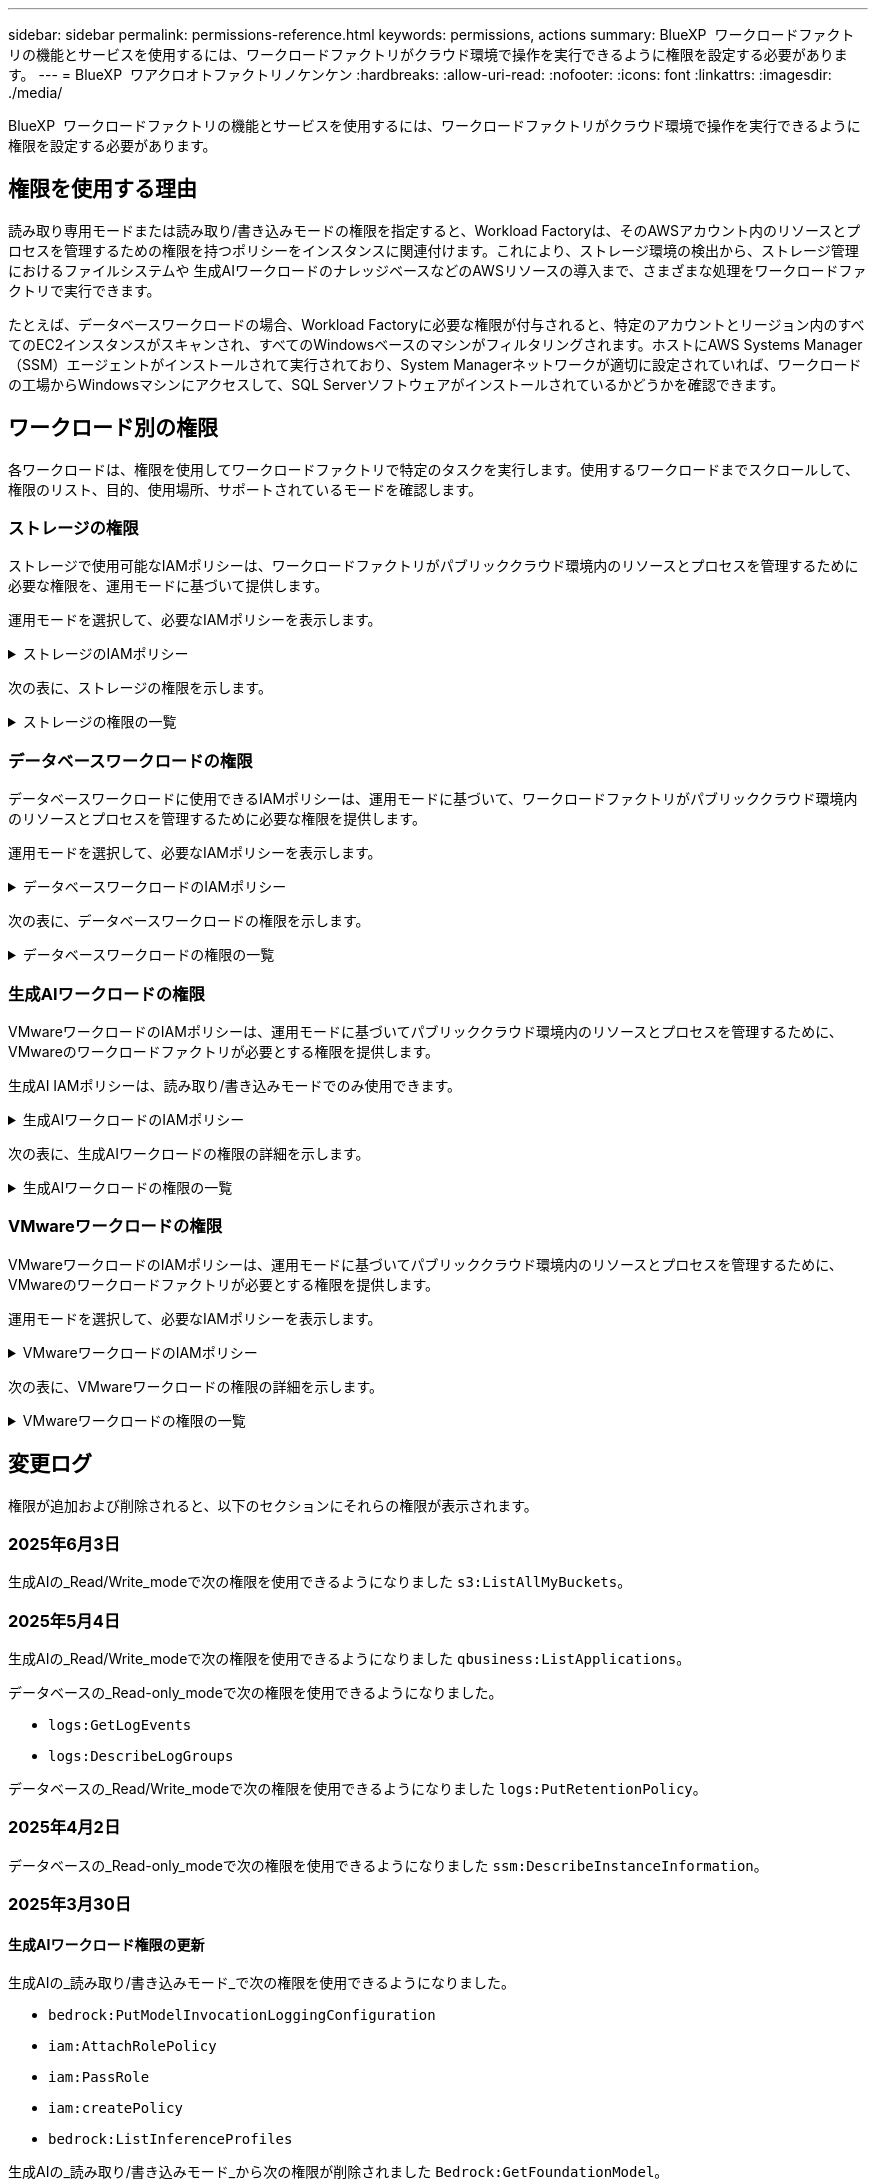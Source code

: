 ---
sidebar: sidebar 
permalink: permissions-reference.html 
keywords: permissions, actions 
summary: BlueXP  ワークロードファクトリの機能とサービスを使用するには、ワークロードファクトリがクラウド環境で操作を実行できるように権限を設定する必要があります。 
---
= BlueXP  ワアクロオトファクトリノケンケン
:hardbreaks:
:allow-uri-read: 
:nofooter: 
:icons: font
:linkattrs: 
:imagesdir: ./media/


[role="lead"]
BlueXP  ワークロードファクトリの機能とサービスを使用するには、ワークロードファクトリがクラウド環境で操作を実行できるように権限を設定する必要があります。



== 権限を使用する理由

読み取り専用モードまたは読み取り/書き込みモードの権限を指定すると、Workload Factoryは、そのAWSアカウント内のリソースとプロセスを管理するための権限を持つポリシーをインスタンスに関連付けます。これにより、ストレージ環境の検出から、ストレージ管理におけるファイルシステムや 生成AIワークロードのナレッジベースなどのAWSリソースの導入まで、さまざまな処理をワークロードファクトリで実行できます。

たとえば、データベースワークロードの場合、Workload Factoryに必要な権限が付与されると、特定のアカウントとリージョン内のすべてのEC2インスタンスがスキャンされ、すべてのWindowsベースのマシンがフィルタリングされます。ホストにAWS Systems Manager（SSM）エージェントがインストールされて実行されており、System Managerネットワークが適切に設定されていれば、ワークロードの工場からWindowsマシンにアクセスして、SQL Serverソフトウェアがインストールされているかどうかを確認できます。



== ワークロード別の権限

各ワークロードは、権限を使用してワークロードファクトリで特定のタスクを実行します。使用するワークロードまでスクロールして、権限のリスト、目的、使用場所、サポートされているモードを確認します。



=== ストレージの権限

ストレージで使用可能なIAMポリシーは、ワークロードファクトリがパブリッククラウド環境内のリソースとプロセスを管理するために必要な権限を、運用モードに基づいて提供します。

運用モードを選択して、必要なIAMポリシーを表示します。

.ストレージのIAMポリシー
[%collapsible]
====
[role="tabbed-block"]
=====
.読み取り専用モード
--
[source, json]
----
{
  "Version": "2012-10-17",
  "Statement": [
    {
      "Effect": "Allow",
      "Action": [
        "fsx:Describe*",
        "fsx:ListTagsForResource",
        "ec2:Describe*",
        "kms:Describe*",
        "elasticfilesystem:Describe*",
        "kms:List*",
        "cloudwatch:GetMetricData",
        "cloudwatch:GetMetricStatistics"
      ],
      "Resource": "*"
    },
    {
      "Effect": "Allow",
      "Action": [
        "iam:SimulatePrincipalPolicy"
      ],
      "Resource": "*"
    }
  ]
}
----
--
.読み取り/書き込みモード
--
[source, json]
----
{
  "Version": "2012-10-17",
  "Statement": [
    {
      "Effect": "Allow",
      "Action": [
        "fsx:*",
        "ec2:Describe*",
        "ec2:CreateTags",
        "ec2:CreateSecurityGroup",
        "iam:CreateServiceLinkedRole",
        "kms:Describe*",
        "elasticfilesystem:Describe*",
        "kms:List*",
        "kms:CreateGrant",
        "cloudwatch:PutMetricData",
        "cloudwatch:GetMetricData",
        "iam:SimulatePrincipalPolicy",
        "cloudwatch:GetMetricStatistics"
      ],
      "Resource": "*"
    },
    {
      "Effect": "Allow",
      "Action": [
        "ec2:AuthorizeSecurityGroupEgress",
        "ec2:AuthorizeSecurityGroupIngress",
        "ec2:RevokeSecurityGroupEgress",
        "ec2:RevokeSecurityGroupIngress",
        "ec2:DeleteSecurityGroup"
      ],
      "Resource": "*",
      "Condition": {
        "StringLike": {
          "ec2:ResourceTag/AppCreator": "NetappFSxWF"
        }
      }
    }
  ]
}
----
--
=====
====
次の表に、ストレージの権限を示します。

.ストレージの権限の一覧
[%collapsible]
====
[cols="2, 2, 1, 1"]
|===
| 目的 | アクション | 使用先 | モード 


| FSx for ONTAPファイルシステムの作成 | FSx：CreateFileSystem * | 導入 | 読み取り / 書き込み 


| FSx for ONTAPファイルシステムのセキュリティグループを作成する | EC2：CreateSecurityGroup | 導入 | 読み取り / 書き込み 


| FSx for ONTAPファイルシステムのセキュリティグループにタグを追加する | ec2：CreateTags | 導入 | 読み取り / 書き込み 


.2+| FSx for ONTAPファイルシステムのセキュリティグループの出力と入力を許可する | ec2：AuthorizeSecurityGroupEgress | 導入 | 読み取り / 書き込み 


| ec2：AuthorizeSecurityGroupIngress | 導入 | 読み取り / 書き込み 


| Grantedロールは、FSx for ONTAPとその他のAWSサービス間の通信を提供します。 | IAM：CreateServiceLinkedRole | 導入 | 読み取り / 書き込み 


.7+| FSx for ONTAPファイルシステム導入フォームに必要事項をご記入ください | EC2: DescribeVpcs  a| 
* 導入
* コスト削減の詳細

 a| 
* 読み取り専用
* 読み取り / 書き込み




| EC2: DescribeSubnets  a| 
* 導入
* コスト削減の詳細

 a| 
* 読み取り専用
* 読み取り / 書き込み




| EC2: DescribeRegions (説明領域  a| 
* 導入
* コスト削減の詳細

 a| 
* 読み取り専用
* 読み取り / 書き込み




| EC2: DescribeSecurityGroups  a| 
* 導入
* コスト削減の詳細

 a| 
* 読み取り専用
* 読み取り / 書き込み




| EC2: DescribeRouteTables  a| 
* 導入
* コスト削減の詳細

 a| 
* 読み取り専用
* 読み取り / 書き込み




| EC2: DescribeNetworkInterfaces  a| 
* 導入
* コスト削減の詳細

 a| 
* 読み取り専用
* 読み取り / 書き込み




| EC2：DescripteVolumeStatus  a| 
* 導入
* コスト削減の詳細

 a| 
* 読み取り専用
* 読み取り / 書き込み




.3+| KMSの主要な詳細情報を入手し、FSx for ONTAPの暗号化に使用 | KMS：CreateGrant | 導入 | 読み取り / 書き込み 


| KMS：説明* | 導入  a| 
* 読み取り専用
* 読み取り / 書き込み




| KMS：リスト* | 導入  a| 
* 読み取り専用
* 読み取り / 書き込み




| EC2インスタンスのボリュームの詳細を取得 | EC2: DescribeVolumesの場合  a| 
* インベントリ
* コスト削減の詳細

 a| 
* 読み取り専用
* 読み取り / 書き込み




| EC2インスタンスの詳細を取得 | EC2: DescribeInstances | コスト削減の詳細  a| 
* 読み取り専用
* 読み取り / 書き込み




| コスト削減試算ツールでElastic File Systemについて説明する | elasticfilesystem: describe* | コスト削減の詳細 | 読み取り専用 


| FSx for ONTAPリソース用のタグを挙げる | FSx：ListTagsForResource | インベントリ  a| 
* 読み取り専用
* 読み取り / 書き込み




.2+| FSx for ONTAPファイルシステムのセキュリティグループの出力と入力を管理 | EC2: RevokeSecurityGroupIngress | カンリシヨリ | 読み取り / 書き込み 


| EC2: DeleteSecurityGroup | カンリシヨリ | 読み取り / 書き込み 


.16+| FSx for ONTAPファイルシステムリソースの作成、表示、管理 | FSx：CreateVolume * | カンリシヨリ | 読み取り / 書き込み 


| FSx：TagResource * | カンリシヨリ | 読み取り / 書き込み 


| FSx：CreateStorageVirtualMachine * | カンリシヨリ | 読み取り / 書き込み 


| FSx：DeleteFileSystem * | カンリシヨリ | 読み取り / 書き込み 


| FSx：DeleteStorageVirtualMachine * | カンリシヨリ | 読み取り / 書き込み 


| FSx：DescriptionFileSystems* | インベントリ  a| 
* 読み取り専用
* 読み取り / 書き込み




| FSx：DescriptionStorageVirtualMachines * | インベントリ  a| 
* 読み取り専用
* 読み取り / 書き込み




| FSx：UpdateFileSystem * | カンリシヨリ | 読み取り / 書き込み 


| FSx：UpdateStorageVirtualMachine * | カンリシヨリ | 読み取り / 書き込み 


| FSx：Description * | インベントリ  a| 
* 読み取り専用
* 読み取り / 書き込み




| FSx：UPDATEVOLUME * | カンリシヨリ | 読み取り / 書き込み 


| FSx：DeleteVolume * | カンリシヨリ | 読み取り / 書き込み 


| FSx：UntagResource * | カンリシヨリ | 読み取り / 書き込み 


| FSx：DescriptionBackups * | カンリシヨリ  a| 
* 読み取り専用
* 読み取り / 書き込み




| FSx：CreateBackup * | カンリシヨリ | 読み取り / 書き込み 


| FSx：CreateVolumeFromBackup * | カンリシヨリ | 読み取り / 書き込み 


| CloudWatchメトリクスのレポート | CloudWatch：PutMetricData | カンリシヨリ | 読み取り / 書き込み 


.2+| ファイルシステムとボリュームの指標を取得 | CloudWatch：GetMetricData | カンリシヨリ  a| 
* 読み取り専用
* 読み取り / 書き込み




| CloudWatch：GetMetricStatistics | カンリシヨリ  a| 
* 読み取り専用
* 読み取り / 書き込み


|===
====


=== データベースワークロードの権限

データベースワークロードに使用できるIAMポリシーは、運用モードに基づいて、ワークロードファクトリがパブリッククラウド環境内のリソースとプロセスを管理するために必要な権限を提供します。

運用モードを選択して、必要なIAMポリシーを表示します。

.データベースワークロードのIAMポリシー
[%collapsible]
====
[role="tabbed-block"]
=====
.読み取り専用モード
--
[source, json]
----
{
  "Version": "2012-10-17",
  "Statement": [
    {
      "Sid": "CommonGroup",
      "Effect": "Allow",
      "Action": [
        "cloudwatch:GetMetricStatistics",
        "sns:ListTopics",
        "ec2:DescribeInstances",
        "ec2:DescribeVpcs",
        "ec2:DescribeSubnets",
        "ec2:DescribeSecurityGroups",
        "ec2:DescribeImages",
        "ec2:DescribeRegions",
        "ec2:DescribeRouteTables",
        "ec2:DescribeKeyPairs",
        "ec2:DescribeNetworkInterfaces",
        "ec2:DescribeInstanceTypes",
        "ec2:DescribeVpcEndpoints",
        "ec2:DescribeInstanceTypeOfferings",
        "ec2:DescribeSnapshots",
        "ec2:DescribeVolumes",
        "ec2:DescribeAddresses",
        "kms:ListAliases",
        "kms:ListKeys",
        "kms:DescribeKey",
        "cloudformation:ListStacks",
        "cloudformation:DescribeAccountLimits",
        "ds:DescribeDirectories",
        "fsx:DescribeVolumes",
        "fsx:DescribeBackups",
        "fsx:DescribeStorageVirtualMachines",
        "fsx:DescribeFileSystems",
        "servicequotas:ListServiceQuotas",
        "ssm:GetParametersByPath",
        "ssm:GetCommandInvocation",
        "ssm:SendCommand",
        "ssm:GetConnectionStatus",
        "ssm:DescribePatchBaselines",
        "ssm:DescribeInstancePatchStates",
        "ssm:ListCommands",
        "ssm:DescribeInstanceInformation",
        "fsx:ListTagsForResource"
        "logs:DescribeLogGroups"
      ],
      "Resource": [
        "*"
      ]
    },
    {
      "Sid": "SSMParameterStore",
      "Effect": "Allow",
      "Action": [
        "ssm:GetParameter",
        "ssm:GetParameters",
        "ssm:PutParameter",
        "ssm:DeleteParameters"
      ],
      "Resource": "arn:aws:ssm:*:*:parameter/netapp/wlmdb/*"
    },
    {
      "Sid": "SSMResponseCloudWatch",
      "Effect": "Allow",
      "Action": [
        "logs:GetLogEvents",
        "logs:PutRetentionPolicy"
      ],
      "Resource": "arn:aws:logs:*:*:log-group:netapp/wlmdb/*"
    },
    {
      "Effect": "Allow",
      "Action": [
        "iam:SimulatePrincipalPolicy"
      ],
      "Resource": "*"
    }
  ]
}
----
--
.読み取り/書き込みモード
--
[source, json]
----
{
  "Version": "2012-10-17",
  "Statement": [
    {
      "Sid": "EC2Group",
      "Effect": "Allow",
      "Action": [
        "ec2:AllocateAddress",
        "ec2:AllocateHosts",
        "ec2:AssignPrivateIpAddresses",
        "ec2:AssociateAddress",
        "ec2:AssociateRouteTable",
        "ec2:AssociateSubnetCidrBlock",
        "ec2:AssociateVpcCidrBlock",
        "ec2:AttachInternetGateway",
        "ec2:AttachNetworkInterface",
        "ec2:AttachVolume",
        "ec2:AuthorizeSecurityGroupEgress",
        "ec2:AuthorizeSecurityGroupIngress",
        "ec2:CreateVolume",
        "ec2:DeleteNetworkInterface",
        "ec2:DeleteSecurityGroup",
        "ec2:DeleteTags",
        "ec2:DeleteVolume",
        "ec2:DetachNetworkInterface",
        "ec2:DetachVolume",
        "ec2:DisassociateAddress",
        "ec2:DisassociateIamInstanceProfile",
        "ec2:DisassociateRouteTable",
        "ec2:DisassociateSubnetCidrBlock",
        "ec2:DisassociateVpcCidrBlock",
        "ec2:ModifyInstanceAttribute",
        "ec2:ModifyInstancePlacement",
        "ec2:ModifyNetworkInterfaceAttribute",
        "ec2:ModifySubnetAttribute",
        "ec2:ModifyVolume",
        "ec2:ModifyVolumeAttribute",
        "ec2:ReleaseAddress",
        "ec2:ReplaceRoute",
        "ec2:ReplaceRouteTableAssociation",
        "ec2:RevokeSecurityGroupEgress",
        "ec2:RevokeSecurityGroupIngress",
        "ec2:StartInstances",
        "ec2:StopInstances"
      ],
      "Resource": "*",
      "Condition": {
        "StringLike": {
          "ec2:ResourceTag/aws:cloudformation:stack-name": "WLMDB*"
        }
      }
    },
    {
      "Sid": "FSxNGroup",
      "Effect": "Allow",
      "Action": [
        "fsx:TagResource"
      ],
      "Resource": "*",
      "Condition": {
        "StringLike": {
          "aws:ResourceTag/aws:cloudformation:stack-name": "WLMDB*"
        }
      }
    },
    {
      "Sid": "CommonGroup",
      "Effect": "Allow",
      "Action": [
        "cloudformation:CreateStack",
        "cloudformation:DescribeStackEvents",
        "cloudformation:DescribeStacks",
        "cloudformation:ListStacks",
        "cloudformation:ValidateTemplate",
        "cloudformation:DescribeAccountLimits",
        "cloudwatch:GetMetricStatistics",
        "ds:DescribeDirectories",
        "ec2:CreateLaunchTemplate",
        "ec2:CreateLaunchTemplateVersion",
        "ec2:CreateNetworkInterface",
        "ec2:CreateSecurityGroup",
        "ec2:CreateTags",
        "ec2:CreateVpcEndpoint",
        "ec2:Describe*",
        "ec2:Get*",
        "ec2:RunInstances",
        "ec2:ModifyVpcAttribute",
        "ec2messages:*",
        "fsx:CreateFileSystem",
        "fsx:UpdateFileSystem",
        "fsx:CreateStorageVirtualMachine",
        "fsx:CreateVolume",
        "fsx:UpdateVolume",
        "fsx:Describe*",
        "fsx:List*",
        "kms:CreateGrant",
        "kms:Describe*",
        "kms:List*",
        "kms:GenerateDataKey",
        "kms:Decrypt",
        "logs:CreateLogGroup",
        "logs:CreateLogStream",
        "logs:DescribeLog*",
        "logs:GetLog*",
        "logs:ListLogDeliveries",
        "logs:PutLogEvents",
        "logs:TagResource",
        "logs:PutRetentionPolicy",
        "servicequotas:ListServiceQuotas",
        "sns:ListTopics",
        "sns:Publish",
        "ssm:Describe*",
        "ssm:Get*",
        "ssm:List*",
        "ssm:PutComplianceItems",
        "ssm:PutConfigurePackageResult",
        "ssm:PutInventory",
        "ssm:SendCommand",
        "ssm:UpdateAssociationStatus",
        "ssm:UpdateInstanceAssociationStatus",
        "ssm:UpdateInstanceInformation",
        "ssmmessages:*",
        "compute-optimizer:GetEnrollmentStatus",
        "compute-optimizer:PutRecommendationPreferences",
        "compute-optimizer:GetEffectiveRecommendationPreferences",
        "compute-optimizer:GetEC2InstanceRecommendations",
        "autoscaling:DescribeAutoScalingGroups",
        "autoscaling:DescribeAutoScalingInstances"
      ],
      "Resource": "*"
    },
    {
      "Sid": "ArnGroup",
      "Effect": "Allow",
      "Action": [
        "cloudformation:SignalResource"
      ],
      "Resource": [
        "arn:aws:cloudformation:*:*:stack/WLMDB*",
        "arn:aws:logs:*:*:log-group:WLMDB*"
      ]
    },
    {
      "Sid": "IAMGroup",
      "Effect": "Allow",
      "Action": [
        "iam:AddRoleToInstanceProfile",
        "iam:CreateInstanceProfile",
        "iam:CreateRole",
        "iam:DeleteInstanceProfile",
        "iam:GetPolicy",
        "iam:GetPolicyVersion",
        "iam:GetRole",
        "iam:GetRolePolicy",
        "iam:GetUser",
        "iam:PutRolePolicy",
        "iam:RemoveRoleFromInstanceProfile"
      ],
      "Resource": "*"
    },
    {
      "Sid": "IAMGroup1",
      "Effect": "Allow",
      "Action": "iam:CreateServiceLinkedRole",
      "Resource": "*",
      "Condition": {
        "StringLike": {
          "iam:AWSServiceName": "ec2.amazonaws.com"
        }
      }
    },
    {
      "Sid": "IAMGroup2",
      "Effect": "Allow",
      "Action": "iam:PassRole",
      "Resource": "*",
      "Condition": {
        "StringEquals": {
          "iam:PassedToService": "ec2.amazonaws.com"
        }
      }
    },
    {
      "Sid": "SSMParameterStore",
      "Effect": "Allow",
      "Action": [
        "ssm:GetParameter",
        "ssm:GetParameters",
        "ssm:PutParameter",
        "ssm:DeleteParameters"
      ],
      "Resource": "arn:aws:ssm:*:*:parameter/netapp/wlmdb/*"
    },
    {
      "Effect": "Allow",
      "Action": [
        "iam:SimulatePrincipalPolicy"
      ],
      "Resource": "*"
    }
  ]
}
----
--
=====
====
次の表に、データベースワークロードの権限を示します。

.データベースワークロードの権限の一覧
[%collapsible]
====
[cols="2, 2, 1, 1"]
|===
| 目的 | アクション | 使用先 | モード 


| FSx for ONTAP、EBS、FSx for Windowsファイルサーバのメトリック統計を取得 | CloudWatch：GetMetricStatistics  a| 
* インベントリ
* コスト削減の詳細

 a| 
* 読み取り専用
* 読み取り / 書き込み




| イベントのトリガーのリストと設定 | SNS:リストトピック | 導入  a| 
* 読み取り専用
* 読み取り / 書き込み




.4+| EC2インスタンスの詳細を取得 | EC2: DescribeInstances  a| 
* インベントリ
* コスト削減の詳細

 a| 
* 読み取り専用
* 読み取り / 書き込み




| EC2：DescribeKeyPairs | 導入  a| 
* 読み取り専用
* 読み取り / 書き込み




| EC2: DescribeNetworkInterfaces | 導入  a| 
* 読み取り専用
* 読み取り / 書き込み




| EC2:説明InstanceTypes  a| 
* 導入
* コスト削減の詳細

 a| 
* 読み取り専用
* 読み取り / 書き込み




.6+| FSx for ONTAPの導入フォームに必要事項をご記入ください | EC2: DescribeVpcs  a| 
* 導入
* インベントリ

 a| 
* 読み取り専用
* 読み取り / 書き込み




| EC2: DescribeSubnets  a| 
* 導入
* インベントリ

 a| 
* 読み取り専用
* 読み取り / 書き込み




| EC2: DescribeSecurityGroups | 導入  a| 
* 読み取り専用
* 読み取り / 書き込み




| EC2: DescribeImages | 導入  a| 
* 読み取り専用
* 読み取り / 書き込み




| EC2: DescribeRegions (説明領域 | 導入  a| 
* 読み取り専用
* 読み取り / 書き込み




| EC2: DescribeRouteTables  a| 
* 導入
* インベントリ

 a| 
* 読み取り専用
* 読み取り / 書き込み




| 既存のVPCエンドポイントを取得して、導入前に新しいエンドポイントを作成する必要があるかどうかを判断 | EC2: DescribeVpcEndpoints  a| 
* 導入
* インベントリ

 a| 
* 読み取り専用
* 読み取り / 書き込み




| EC2インスタンスのパブリックネットワーク接続に関係なく、必要なサービス用にVPCエンドポイントが存在しない場合はVPCエンドポイントを作成する | EC2：CreateVpcEndpoint | 導入 | 読み取り / 書き込み 


| 検証ノード（t2.micro/t3.micro）のリージョンで使用可能なインスタンスタイプを取得します。 | EC2:説明InstanceTypeOfferings | 導入  a| 
* 読み取り専用
* 読み取り / 書き込み




| 接続されている各EBSボリュームのSnapshot詳細を取得して、価格設定と削減効果を見積もる | ec2: DescribeSnapshots | コスト削減の詳細  a| 
* 読み取り専用
* 読み取り / 書き込み




| 添付されている各EBSボリュームの詳細を確認して、価格設定と削減効果を見積もる | EC2: DescribeVolumesの場合  a| 
* インベントリ
* コスト削減の詳細

 a| 
* 読み取り専用
* 読み取り / 書き込み




.3+| FSx for ONTAPのファイルシステム暗号化に関するKMSの主な詳細情報を入手 | KMS：エイリアスを確認する | 導入  a| 
* 読み取り専用
* 読み取り / 書き込み




| KMS：ListKeys | 導入  a| 
* 読み取り専用
* 読み取り / 書き込み




| KMS:説明キー | 導入  a| 
* 読み取り専用
* 読み取り / 書き込み




| 環境で実行されているCloudFormationスタックのリストを取得してクォータ制限を確認 | CloudFormation：リストスタック | 導入  a| 
* 読み取り専用
* 読み取り / 書き込み




| 展開を開始する前に、リソースのアカウント制限を確認する | CloudFormation：DescriptionAccountLimits | 導入  a| 
* 読み取り専用
* 読み取り / 書き込み




| AWSが管理するリージョン内のActive Directoryのリストを取得する | ds:説明ディレクトリ | 導入  a| 
* 読み取り専用
* 読み取り / 書き込み




.5+| ボリューム、バックアップ、SVM、AZ内のファイルシステム、FSx for ONTAPファイルシステムのタグの一覧と詳細を取得できます | FSx：Description  a| 
* インベントリ
* コスト削減額をチェック

 a| 
* 読み取り専用
* 読み取り / 書き込み




| FSx：バックアップの説明  a| 
* インベントリ
* コスト削減額をチェック

 a| 
* 読み取り専用
* 読み取り / 書き込み




| FSx：DescriptionStorageVirtualMachines  a| 
* 導入
* 処理の管理
* インベントリ

 a| 
* 読み取り専用
* 読み取り / 書き込み




| FSx：DescriptionFileSystems  a| 
* 導入
* 処理の管理
* インベントリ
* コスト削減の詳細

 a| 
* 読み取り専用
* 読み取り / 書き込み




| FSx：ListTagsForResource | 処理の管理  a| 
* 読み取り専用
* 読み取り / 書き込み




| CloudFormationとVPCのサービスクォータ制限を取得 | サービスクォータ：ListServiceQuotas | 導入  a| 
* 読み取り専用
* 読み取り / 書き込み




| SSMベースのクエリを使用して、FSx for ONTAPでサポートされるリージョンの最新リストを取得 | SSM：GetParametersByPath | 導入  a| 
* 読み取り専用
* 読み取り / 書き込み




| 導入後の管理操作のコマンド送信後にSSM応答をポーリング | SSM：GetCommandInvocation  a| 
* 処理の管理
* インベントリ
* コスト削減の詳細
* 最適化

 a| 
* 読み取り専用
* 読み取り / 書き込み




| SSM経由でEC2インスタンスにコマンドを送信 | SSM:sendCommand  a| 
* 処理の管理
* インベントリ
* コスト削減の詳細
* 最適化

 a| 
* 読み取り専用
* 読み取り / 書き込み




| 導入後にインスタンスのSSM接続ステータスを取得 | SSM：GetConnectionStatus  a| 
* 処理の管理
* インベントリ
* 最適化

 a| 
* 読み取り専用
* 読み取り / 書き込み




| 管理対象EC2インスタンスのグループのSSMアソシエーションステータスの取得（SQLノード） | SSM：InstanceInformationの説明 | インベントリ | 読み取り 


| オペレーティングシステムのパッチ評価に使用できるパッチベースラインのリストを入手する | SSM：DescribePatchBaselines | 最適化  a| 
* 読み取り専用
* 読み取り / 書き込み




| オペレーティングシステムのパッチ評価のためのWindows EC2インスタンスのパッチ状態の取得 | SSM:DescribeInstancePatchStates | 最適化  a| 
* 読み取り専用
* 読み取り / 書き込み




| オペレーティングシステムのパッチ管理用にAWS Patch ManagerによってEC2インスタンスで実行されるコマンドの一覧表示 | SSM：ListCommands | 最適化  a| 
* 読み取り専用
* 読み取り / 書き込み




| アカウントがAWS Compute Optimizerに登録されているかどうかを確認 | compute-optimizer：GetEnrollmentStatus  a| 
* コスト削減の詳細
* 最適化

| 読み取り / 書き込み 


| AWS Compute Optimizerで既存の推奨構成を更新して、SQL Serverワークロードの推奨構成を調整 | 計算オプティマイザ:PutRecommendationPreferences  a| 
* コスト削減の詳細
* 最適化

| 読み取り / 書き込み 


| AWS Compute Optimizerから、特定のリソースに対して有効な推奨設定を取得する | compute-optimizer:GetEffectiveRecommendationPreferences  a| 
* コスト削減の詳細
* 最適化

| 読み取り / 書き込み 


| Amazon Elastic Compute Cloud（Amazon EC2）インスタンス用にAWS Compute Optimizerが生成する推奨事項を取得 | コンピューティングオプティマイザ：GetEC2InstanceRecommendations  a| 
* コスト削減の詳細
* 最適化

| 読み取り / 書き込み 


.2+| 自動スケーリンググループへのインスタンスの関連付けのチェック | オートスケーリング:説明AutoScalingGroups  a| 
* コスト削減の詳細
* 最適化

| 読み取り / 書き込み 


| オートスケーリング:説明AutoScalingInstances  a| 
* コスト削減の詳細
* 最適化

| 読み取り / 書き込み 


.4+| 導入時またはAWSアカウントで管理されるAD、FSx for ONTAP、SQLユーザクレデンシャルのSSMパラメータの取得、一覧表示、作成、削除 | SSM：getParameter ^1^  a| 
* 導入
* 処理の管理

 a| 
* 読み取り専用
* 読み取り / 書き込み




| SSM：GetParameters ^1^ | 処理の管理  a| 
* 読み取り専用
* 読み取り / 書き込み




| SSM：PutParameter ^1^  a| 
* 導入
* 処理の管理

 a| 
* 読み取り専用
* 読み取り / 書き込み




| SSM：削除パラメータ^1^ | 処理の管理  a| 
* 読み取り専用
* 読み取り / 書き込み




.9+| ネットワークリソースをSQLノードと検証ノードに関連付け、SQLノードにセカンダリIPを追加する | EC2：AllocateAddress ^1^ | 導入 | 読み取り / 書き込み 


| EC2：AllocateHosts ^1^ | 導入 | 読み取り / 書き込み 


| EC2：AssignPrivateIpAddresses ^1^ | 導入 | 読み取り / 書き込み 


| EC2：AssociateAddress ^1^ | 導入 | 読み取り / 書き込み 


| EC2：AssociateRouteTable ^1^ | 導入 | 読み取り / 書き込み 


| EC2：AssociateSubnetCidrBlock^1^ | 導入 | 読み取り / 書き込み 


| EC2：AssociateVpcCidrBlock^1^ | 導入 | 読み取り / 書き込み 


| EC2：AttachInternetGateway ^1^ | 導入 | 読み取り / 書き込み 


| EC2：AttachNetworkInterface ^1^ | 導入 | 読み取り / 書き込み 


| 導入に必要なEBSボリュームをSQLノードに接続する | EC2：AttachVolume | 導入 | 読み取り / 書き込み 


.2+| プロビジョニングされたノードのセキュリティグループを接続してルールを変更する | ec2：AuthorizeSecurityGroupEgress | 導入 | 読み取り / 書き込み 


| ec2：AuthorizeSecurityGroupIngress | 導入 | 読み取り / 書き込み 


| 導入用にSQLノードに必要なEBSボリュームを作成する | EC2：CreateVolume | 導入 | 読み取り / 書き込み 


.11+| タイプT2.microで作成された一時検証ノードを削除し、失敗したEC2 SQLノードのロールバックまたは再試行のために削除します。 | EC2：DeleteNetworkInterface | 導入 | 読み取り / 書き込み 


| EC2: DeleteSecurityGroup | 導入 | 読み取り / 書き込み 


| EC2:タグを削除します | 導入 | 読み取り / 書き込み 


| EC2：DeleteVolume | 導入 | 読み取り / 書き込み 


| EC2：DetachNetworkInterface | 導入 | 読み取り / 書き込み 


| EC2：DetachVolumeの場合 | 導入 | 読み取り / 書き込み 


| EC2：アソシエーション解除アドレス | 導入 | 読み取り / 書き込み 


| EC2: DisassociateIamInstanceProfile | 導入 | 読み取り / 書き込み 


| EC2：関連付け解除ルートテーブル | 導入 | 読み取り / 書き込み 


| EC2：SubnetCidrBlockの関連付けを解除 | 導入 | 読み取り / 書き込み 


| EC2：VpcCidrBlockの関連付けを解除 | 導入 | 読み取り / 書き込み 


.7+| 作成されたSQLインスタンスの属性を変更します。WLMDBで始まる名前にのみ適用されます。 | EC2：ModifyInstanceAttribute | 導入 | 読み取り / 書き込み 


| EC2：ModifyInstancePlacement | 導入 | 読み取り / 書き込み 


| EC2:ModifyNetworkInterfaceAttributeのいずれかです | 導入 | 読み取り / 書き込み 


| EC2：ModifySubnetAttribute | 導入 | 読み取り / 書き込み 


| EC2：ModifyVolume | 導入 | 読み取り / 書き込み 


| EC2：ModifyVolumeAttributeのことです | 導入 | 読み取り / 書き込み 


| EC2：ModifyVpcAttribute | 導入 | 読み取り / 書き込み 


.5+| 検証インスタンスの関連付けを解除して破棄する | EC2：リリースアドレス | 導入 | 読み取り / 書き込み 


| EC2：ReplaceRoute | 導入 | 読み取り / 書き込み 


| EC2：ReplaceRouteTableAssociation | 導入 | 読み取り / 書き込み 


| EC2: RevokeSecurityGroupEgress | 導入 | 読み取り / 書き込み 


| EC2: RevokeSecurityGroupIngress | 導入 | 読み取り / 書き込み 


| 導入されたインスタンスの開始 | EC2：StartInstances（EC2：開始インスタンス | 導入 | 読み取り / 書き込み 


| 導入されたインスタンスの停止 | EC2：StopInstances | 導入 | 読み取り / 書き込み 


| WLMDBによって作成されたAmazon FSx for NetApp ONTAPリソースのカスタム値にタグを付けて、リソース管理時に課金の詳細を取得 | FSx：TagResource ^1^  a| 
* 導入
* 処理の管理

| 読み取り / 書き込み 


.5+| 導入用のCloudFormationテンプレートを作成して検証 | CloudFormation：CreateStack | 導入 | 読み取り / 書き込み 


| CloudFormation：DescribeStackEvents | 導入 | 読み取り / 書き込み 


| CloudFormation：DescribeStack | 導入 | 読み取り / 書き込み 


| CloudFormation：リストスタック | 導入 | 読み取り / 書き込み 


| CloudFormation：ValidateTemplate | 導入 | 読み取り / 書き込み 


| コンピューティングの最適化に関する推奨事項の指標を取得 | CloudWatch：GetMetricStatistics | コスト削減の詳細 | 読み取り / 書き込み 


| リージョンで使用可能なディレクトリを取得する | ds:説明ディレクトリ | 導入 | 読み取り / 書き込み 


.2+| プロビジョニングされたEC2インスタンスにアタッチされたセキュリティグループのルールを追加します。 | ec2：AuthorizeSecurityGroupEgress | 導入 | 読み取り / 書き込み 


| ec2：AuthorizeSecurityGroupIngress | 導入 | 読み取り / 書き込み 


.2+| 再試行およびロールバック用にネストされたスタックテンプレートを作成する | EC2：CreateLaunchTemplate | 導入 | 読み取り / 書き込み 


| EC2：CreateLaunchTemplateVersion | 導入 | 読み取り / 書き込み 


.3+| 作成したインスタンスのタグとネットワークセキュリティを管理します。 | EC2：CreateNetworkInterface | 導入 | 読み取り / 書き込み 


| EC2：CreateSecurityGroup | 導入 | 読み取り / 書き込み 


| ec2：CreateTags | 導入 | 読み取り / 書き込み 


| 検証ノード用に一時的に作成されたセキュリティグループを削除します。 | EC2: DeleteSecurityGroup | 導入 | 読み取り / 書き込み 


.2+| プロビジョニング用のインスタンスの詳細を取得する | EC2：説明*  a| 
* 導入
* インベントリ
* コスト削減の詳細

| 読み取り / 書き込み 


| EC2：GET *  a| 
* 導入
* インベントリ
* コスト削減の詳細

| 読み取り / 書き込み 


| 作成したインスタンスの開始 | EC2：RunInstances | 導入 | 読み取り / 書き込み 


| System ManagerはAPI処理にAWSのメッセージ配信サービスエンドポイントを使用 | ec2メッセージ：*  a| 
* 導入*インベントリ

| 読み取り / 書き込み 


.3+| プロビジョニングに必要なFSx for ONTAPリソースを作成します。既存のFSx for ONTAPシステムでは、SQLボリュームをホストするための新しいSVMが作成されます。 | FSx：CreateFileSystem | 導入 | 読み取り / 書き込み 


| FSx：CreateStorageVirtualMachine | 導入 | 読み取り / 書き込み 


| FSx：ボリュームの作成  a| 
* 導入
* 処理の管理

| 読み取り / 書き込み 


.2+| FSx for ONTAPの詳細 | FSx：説明*  a| 
* 導入
* インベントリ
* 処理の管理
* コスト削減の詳細

| 読み取り / 書き込み 


| FSx：リスト*  a| 
* 導入
* インベントリ

| 読み取り / 書き込み 


| FSx for ONTAPファイルシステムのサイズを変更してファイルシステムのヘッドルームを修正 | FSx：ファイルシステムの更新 | 最適化 | 読み取り / 書き込み 


| ボリュームのサイズを変更してログとtempdbのドライブサイズを修正 | FSx：UPDATEVOLUME | 最適化 | 読み取り / 書き込み 


.4+| KMSの主要な詳細情報を入手し、FSx for ONTAPの暗号化に使用 | KMS：CreateGrant | 導入 | 読み取り / 書き込み 


| KMS：説明* | 導入 | 読み取り / 書き込み 


| KMS：リスト* | 導入 | 読み取り / 書き込み 


| KMS：GenerateDataKey | 導入 | 読み取り / 書き込み 


.7+| EC2インスタンスで実行される検証スクリプトとプロビジョニングスクリプト用にCloudWatchログを作成する | ログ:CreateLogGroup | 導入 | 読み取り / 書き込み 


| ログ:CreateLogStream | 導入 | 読み取り / 書き込み 


| ログ：DescriptionLog* | 導入 | 読み取り / 書き込み 


| ログ:getlog* | 導入 | 読み取り / 書き込み 


| ログ:ListLogDeliveries | 導入 | 読み取り / 書き込み 


| ログ:PutLogEvents  a| 
* 導入
* 処理の管理

| 読み取り / 書き込み 


| ログ:TagResource | 導入 | 読み取り / 書き込み 


| SSM出力の切り捨てが検出されると、ワークロードファクトリがSQLインスタンスのAmazon CloudWatchログに切り替わる | ログ:GetLogEvents  a| 
* ストレージ評価（最適化）
* インベントリ

 a| 
* 読み取り専用
* 読み取り / 書き込み




| Workload Factoryが現在のロググループを取得できるようにし、Workload Factoryによって作成されたロググループに保持期間が設定されていることを確認する | ログ:DescriptionLogGroups  a| 
* ストレージ評価（最適化）
* インベントリ

| 読み取り専用 


| SSMコマンド出力のログストリームが不要に蓄積されないように、ワークロードファクトリで作成されたロググループに1日の保持ポリシーを設定できるようにする | ログ:PutRetentionPolicy  a| 
* ストレージ評価（最適化）
* インベントリ

 a| 
* 読み取り専用
* 読み取り / 書き込み




| ユーザアカウントに、SQL、ドメイン、FSx for ONTAPに提供されるクレデンシャルのシークレットを作成する | サービスクォータ：ListServiceQuotas | 導入 | 読み取り / 書き込み 


.2+| カスタマーSNSのトピックを一覧表示し、WLMDBバックエンドSNSおよびカスタマーSNS（選択されている場合）に公開します。 | SNS:リストトピック | 導入 | 読み取り / 書き込み 


| SNS：公開 | 導入 | 読み取り / 書き込み 


.11+| プロビジョニングされたSQLインスタンスに対して検出スクリプトを実行し、FSx for ONTAPでサポートされるAWSリージョンの最新のリストを取得するために必要なSSM権限。 | SSM：説明* | 導入 | 読み取り / 書き込み 


| SSM：GET *  a| 
* 導入
* 処理の管理

| 読み取り / 書き込み 


| SSM：リスト* | 導入 | 読み取り / 書き込み 


| SSM：PutComplianceItems | 導入 | 読み取り / 書き込み 


| SSM：PutConfigurePackageResult | 導入 | 読み取り / 書き込み 


| SSM：PutInventory | 導入 | 読み取り / 書き込み 


| SSM:sendCommand  a| 
* 導入
* インベントリ
* 処理の管理

| 読み取り / 書き込み 


| SSM：UpdateAssociationStatus | 導入 | 読み取り / 書き込み 


| SSM：UpdateInstanceAssociationStatus | 導入 | 読み取り / 書き込み 


| SSM：UpdateInstanceInformation | 導入 | 読み取り / 書き込み 


| ssmessages：*  a| 
* 導入
* インベントリ
* 処理の管理

| 読み取り / 書き込み 


.4+| FSx for ONTAP、Active Directory、SQLユーザのクレデンシャルを保存（SQLユーザ認証のみ） | SSM：getParameter ^1^  a| 
* 導入
* 処理の管理
* インベントリ

| 読み取り / 書き込み 


| SSM：GetParameters ^1^  a| 
* 導入
* インベントリ

| 読み取り / 書き込み 


| SSM：PutParameter ^1^  a| 
* 導入
* 処理の管理

| 読み取り / 書き込み 


| SSM：削除パラメータ^1^  a| 
* 導入
* 処理の管理

| 読み取り / 書き込み 


| 成功または失敗時にCloudFormationスタックに信号を送信します。 | CloudFormation：SignalResource ^1^ | 導入 | 読み取り / 書き込み 


| テンプレートによって作成されたEC2ロールをEC2のインスタンスプロファイルに追加して、EC2上のスクリプトが展開に必要なリソースにアクセスできるようにします。 | IAM：AddRoleToInstanceProfile | 導入 | 読み取り / 書き込み 


| EC2のインスタンスプロファイルを作成し、作成したEC2ロールを割り当てます。 | IAM：CreateInstanceProfile | 導入 | 読み取り / 書き込み 


| 以下の権限を持つテンプレートを使用してEC2ロールを作成する | IAM：CREATEROLE | 導入 | 読み取り / 書き込み 


| EC2サービスにリンクされたロールの作成 | IAM：CreateServiceLinkedRole^2^ | 導入 | 読み取り / 書き込み 


| 検証ノード専用に導入時に作成されたインスタンスプロファイルを削除する | IAM：DeleteInstanceProfile | 導入 | 読み取り / 書き込み 


.5+| ロールとポリシーの詳細を取得して権限のギャップを特定し、導入のための検証を実施 | IAM：GetPolicy | 導入 | 読み取り / 書き込み 


| IAM：GetPolicyVersion | 導入 | 読み取り / 書き込み 


| IAM：GetRole | 導入 | 読み取り / 書き込み 


| IAM：GetRolePolicy | 導入 | 読み取り / 書き込み 


| IAM：GetUser | 導入 | 読み取り / 書き込み 


| 作成したロールをEC2インスタンスに渡す | IAM：PassRole^3^ | 導入 | 読み取り / 書き込み 


| 作成したEC2ロールに必要な権限を含むポリシーを追加します。 | IAM：PutRolePolicy | 導入 | 読み取り / 書き込み 


| プロビジョニングされたEC2インスタンスプロファイルからロールを切り離す | IAM：RemoveRoleFromInstanceProfile | 導入 | 読み取り / 書き込み 


| ワークロードの処理をシミュレートして使用可能な権限を検証し、必要なAWSアカウントの権限と比較 | IAM：SimulatePrincipalPolicy | 導入  a| 
* 読み取り専用
* 読み取り / 書き込み


|===
. アクセス許可は、WLMDBで始まるリソースに制限されます。
. IAM：AWSServiceNameによって制限される「IAM：CreateServiceLinkedRole」：ec2.amazonaws.com"*
. 「IAM：PassRole」は「IAM：PassedToService」によって制限されます：ec2.amazonaws.com"*


====


=== 生成AIワークロードの権限

VMwareワークロードのIAMポリシーは、運用モードに基づいてパブリッククラウド環境内のリソースとプロセスを管理するために、VMwareのワークロードファクトリが必要とする権限を提供します。

生成AI IAMポリシーは、読み取り/書き込みモードでのみ使用できます。

.生成AIワークロードのIAMポリシー
[%collapsible]
====
[source, json]
----
{
  "Version": "2012-10-17",
  "Statement": [
    {
      "Sid": "CloudformationGroup",
      "Effect": "Allow",
      "Action": [
        "cloudformation:CreateStack",
        "cloudformation:DescribeStacks"
      ],
      "Resource": "arn:aws:cloudformation:*:*:stack/wlmai*/*"
    },
    {
      "Sid": "EC2Group",
      "Effect": "Allow",
      "Action": [
        "ec2:AuthorizeSecurityGroupEgress",
        "ec2:AuthorizeSecurityGroupIngress"
      ],
      "Resource": "*",
      "Condition": {
        "StringLike": {
          "ec2:ResourceTag/aws:cloudformation:stack-name": "wlmai*"
        }
      }
    },
    {
      "Sid": "EC2DescribeGroup",
      "Effect": "Allow",
      "Action": [
        "ec2:DescribeRegions",
        "ec2:DescribeTags",
        "ec2:CreateVpcEndpoint",
        "ec2:CreateSecurityGroup",
        "ec2:CreateTags",
        "ec2:DescribeVpcs",
        "ec2:DescribeSubnets",
        "ec2:DescribeRouteTables",
        "ec2:DescribeKeyPairs",
        "ec2:DescribeSecurityGroups",
        "ec2:DescribeVpcEndpoints",
        "ec2:DescribeInstances",
        "ec2:DescribeImages",
        "ec2:RevokeSecurityGroupEgress",
        "ec2:RevokeSecurityGroupIngress",
        "ec2:RunInstances"
      ],
      "Resource": "*"
    },
    {
      "Sid": "IAMGroup",
      "Effect": "Allow",
      "Action": [
        "iam:CreateRole",
        "iam:CreateInstanceProfile",
        "iam:AddRoleToInstanceProfile",
        "iam:PutRolePolicy",
        "iam:GetRolePolicy",
        "iam:GetRole",
        "iam:TagRole"
      ],
      "Resource": "*"
    },
    {
      "Sid": "IAMGroup2",
      "Effect": "Allow",
      "Action": "iam:PassRole",
      "Resource": "*",
      "Condition": {
        "StringEquals": {
          "iam:PassedToService": "ec2.amazonaws.com"
        }
      }
    },
    {
      "Sid": "FSXNGroup",
      "Effect": "Allow",
      "Action": [
        "fsx:DescribeVolumes",
        "fsx:DescribeFileSystems",
        "fsx:DescribeStorageVirtualMachines",
        "fsx:ListTagsForResource"
      ],
      "Resource": "*"
    },
    {
      "Sid": "FSXNGroup2",
      "Effect": "Allow",
      "Action": [
        "fsx:UntagResource",
        "fsx:TagResource"
      ],
      "Resource": [
        "arn:aws:fsx:*:*:volume/*/*",
        "arn:aws:fsx:*:*:storage-virtual-machine/*/*"
      ]
    },
    {
      "Sid": "SSMParameterStore",
      "Effect": "Allow",
      "Action": [
        "ssm:GetParameter",
        "ssm:PutParameter"
      ],
      "Resource": "arn:aws:ssm:*:*:parameter/netapp/wlmai/*"
    },
    {
      "Sid": "SSM",
      "Effect": "Allow",
      "Action": [
        "ssm:GetParameters",
        "ssm:GetParametersByPath"
      ],
      "Resource": "arn:aws:ssm:*:*:parameter/aws/service/*"
    },
    {
      "Sid": "SSMMessages",
      "Effect": "Allow",
      "Action": [
        "ssm:GetCommandInvocation"
      ],
      "Resource": "*"
    },
    {
      "Sid": "SSMCommandDocument",
      "Effect": "Allow",
      "Action": [
        "ssm:SendCommand"
      ],
      "Resource": [
        "arn:aws:ssm:*:*:document/AWS-RunShellScript"
      ]
    },
    {
      "Sid": "SSMCommandInstance",
      "Effect": "Allow",
      "Action": [
        "ssm:SendCommand",
        "ssm:GetConnectionStatus"
      ],
      "Resource": [
        "arn:aws:ec2:*:*:instance/*"
      ],
      "Condition": {
        "StringLike": {
          "ssm:resourceTag/aws:cloudformation:stack-name": "wlmai-*"
        }
      }
    },
    {
      "Sid": "KMS",
      "Effect": "Allow",
      "Action": [
        "kms:GenerateDataKey",
        "kms:Decrypt"
      ],
      "Resource": "*"
    },
    {
      "Sid": "SNS",
      "Effect": "Allow",
      "Action": [
        "sns:Publish"
      ],
      "Resource": "*"
    },
    {
      "Sid": "CloudWatch",
      "Effect": "Allow",
      "Action": [
        "logs:DescribeLogGroups"
      ],
      "Resource": "*"
    },
    {
      "Sid": "CloudWatchAiEngine",
      "Effect": "Allow",
      "Action": [
        "logs:CreateLogGroup",
        "logs:PutRetentionPolicy",
        "logs:TagResource",
        "logs:DescribeLogStreams"
      ],
      "Resource": "arn:aws:logs:*:*:log-group:/netapp/wlmai*"
    },
    {
      "Sid": "CloudWatchAiEngineLogStream",
      "Effect": "Allow",
      "Action": [
        "logs:GetLogEvents"
      ],
      "Resource": "arn:aws:logs:*:*:log-group:/netapp/wlmai*:*"
    },
    {
      "Sid": "BedrockGroup",
      "Effect": "Allow",
      "Action": [
        "bedrock:InvokeModelWithResponseStream",
        "bedrock:InvokeModel",
        "bedrock:ListFoundationModels",
        "bedrock:GetFoundationModelAvailability",
        "bedrock:GetModelInvocationLoggingConfiguration",
        "bedrock:PutModelInvocationLoggingConfiguration",
        "bedrock:ListInferenceProfiles"
      ],
      "Resource": "*"
    },
    {
      "Sid": "CloudWatchBedrock",
      "Effect": "Allow",
      "Action": [
        "logs:CreateLogGroup",
        "logs:PutRetentionPolicy",
        "logs:TagResource"
      ],
      "Resource": "arn:aws:logs:*:*:log-group:/aws/bedrock*"
    },
    {
      "Sid": "BedrockLoggingAttachRole",
      "Effect": "Allow",
      "Action": [
        "iam:AttachRolePolicy",
        "iam:PassRole"
      ],
      "Resource": "arn:aws:iam::*:role/NetApp_AI_Bedrock*"
    },
    {
      "Sid": "BedrockLoggingIamOperations",
      "Effect": "Allow",
      "Action": [
        "iam:CreatePolicy"
      ],
      "Resource": "*"
    },
    {
      "Sid": "QBusiness",
      "Effect": "Allow",
      "Action": [
        "qbusiness:ListApplications"
      ],
      "Resource": "*"
    },
    {
      "Sid": "S3",
      "Effect": "Allow",
      "Action": [
        "s3:ListAllMyBuckets"
      ],
      "Resource": "*"
    },
    {
      "Effect": "Allow",
      "Action": [
        "iam:SimulatePrincipalPolicy"
      ],
      "Resource": "*"
    }
  ]
}
----
====
次の表に、生成AIワークロードの権限の詳細を示します。

.生成AIワークロードの権限の一覧
[%collapsible]
====
[cols="2, 2, 1, 1"]
|===
| 目的 | アクション | 使用先 | モード 


| 導入時と再構築時にAIエンジンCloudFormationスタックを作成 | CloudFormation：CreateStack | 導入 | 読み取り / 書き込み 


| AIエンジンCloudFormationスタックを作成 | CloudFormation：DescribeStack | 導入 | 読み取り / 書き込み 


| AIエンジン導入ウィザードのリージョンを表示する | EC2: DescribeRegions (説明領域 | 導入 | 読み取り / 書き込み 


| AIエンジンタグを表示 | EC2: DescribeTags (説明タグ) | 導入 | 読み取り / 書き込み 


| S3バケットの一覧 | S3 ： ListAllMyBuckets | 導入 | 読み取り / 書き込み 


| AIエンジンスタックを作成する前にVPCエンドポイントをリスト表示 | EC2：CreateVpcEndpoint | 導入 | 読み取り / 書き込み 


| 導入時と再構築時のAIエンジンスタックの作成時にAIエンジンセキュリティグループを作成 | EC2：CreateSecurityGroup | 導入 | 読み取り / 書き込み 


| 導入および再構築処理中にAIエンジンスタックの作成によって作成されたリソースにタグを付ける | ec2：CreateTags | 導入 | 読み取り / 書き込み 


.2+| 暗号化されたイベントをAIエンジンスタックからWLMAIバックエンドにパブリッシュする | KMS：GenerateDataKey | 導入 | 読み取り / 書き込み 


| KMS：復号化 | 導入 | 読み取り / 書き込み 


| イベントとカスタムリソースをAIエンジンスタックからWLMAIバックエンドにパブリッシュする | SNS：公開 | 導入 | 読み取り / 書き込み 


| [List VPC during AI engine deployment]ウィザード | EC2: DescribeVpcs | 導入 | 読み取り / 書き込み 


| AIエンジン導入ウィザードでサブネットを一覧表示する | EC2: DescribeSubnets | 導入 | 読み取り / 書き込み 


| AIエンジンの導入時と再構築時にルーティングテーブルを取得 | EC2: DescribeRouteTables | 導入 | 読み取り / 書き込み 


| AIエンジン導入ウィザードでのキーペアの一覧表示 | EC2：DescribeKeyPairs | 導入 | 読み取り / 書き込み 


| AIエンジンスタックの作成中にセキュリティグループをリスト表示する（プライベートエンドポイントでセキュリティグループを検索する） | EC2: DescribeSecurityGroups | 導入 | 読み取り / 書き込み 


| VPCエンドポイントを取得して、AIエンジンの導入時に作成する必要があるかどうかを判断する | EC2: DescribeVpcEndpoints | 導入 | 読み取り / 書き込み 


| Amazon Q Businessアプリケーションを挙げる | qbusiness：ListApplications | 導入 | 読み取り / 書き込み 


| インスタンスを表示してAIエンジンの状態を確認する | EC2: DescribeInstances | トラブルシューティング | 読み取り / 書き込み 


| 導入時と再構築時のAIエンジンスタック作成時のイメージをリスト表示 | EC2: DescribeImages | 導入 | 読み取り / 書き込み 


.2+| 導入および再構築処理中のAIインスタンススタックの作成中に、AIインスタンスとプライベートエンドポイントセキュリティグループを作成および更新 | EC2: RevokeSecurityGroupEgress | 導入 | 読み取り / 書き込み 


| EC2: RevokeSecurityGroupIngress | 導入 | 読み取り / 書き込み 


| 導入および再構築処理中にCloudFormationスタックの作成中にAIエンジンを実行 | EC2：RunInstances | 導入 | 読み取り / 書き込み 


.2+| 導入時や再構築時のスタック作成時に、セキュリティグループを追加してAIエンジンのルールを変更 | ec2：AuthorizeSecurityGroupEgress | 導入 | 読み取り / 書き込み 


| ec2：AuthorizeSecurityGroupIngress | 導入 | 読み取り / 書き込み 


| AIエンジンの導入時にAmazon Bedrock / Amazon CloudWatchのログステータスを照会 | Bedrock：GetModelInvocationLoggingConfiguration | 導入 | 読み取り / 書き込み 


| 基本モデルのいずれかに対してチャットリクエストを開始する | Bedrock：InvokeModelWithResponseStream | 導入 | 読み取り / 書き込み 


| 基礎モデルのチャット/埋め込みリクエストの開始 | Bedrock：InvokeModel | 導入 | 読み取り / 書き込み 


| リージョンで使用可能な基盤モデルを表示する | Bedrock: ListFoundationModels | 導入 | 読み取り / 書き込み 


| 基盤モデルに関する情報を取得する | Bedrock：GetFoundationModel | 導入 | 読み取り / 書き込み 


| 基盤モデルへのアクセスを確認 | Bedrock：GetFoundationModelAvailability | 導入 | 読み取り / 書き込み 


| 導入と再構築の処理中にAmazon CloudWatchロググループを作成する必要があることを確認 | ログ:DescriptionLogGroups | 導入 | 読み取り / 書き込み 


| AIエンジンウィザードでFSxとAmazon Bedrockをサポートするリージョンを取得 | SSM：GetParametersByPath | 導入 | 読み取り / 書き込み 


| 導入時と再構築時にAIエンジンを導入するための最新のAmazon Linuxイメージを入手 | SSM：GetParameters | 導入 | 読み取り / 書き込み 


| AIエンジンに送信されたコマンドからSSM応答を取得する | SSM：GetCommandInvocation | 導入 | 読み取り / 書き込み 


.2+| AIエンジンへのSSM接続を確認する | SSM:sendCommand | 導入 | 読み取り / 書き込み 


| SSM：GetConnectionStatus | 導入 | 読み取り / 書き込み 


.8+| 導入および再構築処理中のスタック作成時にAIエンジンインスタンスプロファイルを作成 | IAM：CREATEROLE | 導入 | 読み取り / 書き込み 


| IAM：CreateInstanceProfile | 導入 | 読み取り / 書き込み 


| IAM：AddRoleToInstanceProfile | 導入 | 読み取り / 書き込み 


| IAM：PutRolePolicy | 導入 | 読み取り / 書き込み 


| IAM：GetRolePolicy | 導入 | 読み取り / 書き込み 


| IAM：GetRole | 導入 | 読み取り / 書き込み 


| IAM：TagRole | 導入 | 読み取り / 書き込み 


| IAM：PassRole | 導入 | 読み取り / 書き込み 


| ワークロードの処理をシミュレートして使用可能な権限を検証し、必要なAWSアカウントの権限と比較 | IAM：SimulatePrincipalPolicy | 導入 | 読み取り / 書き込み 


| 「ナレッジベースの作成」ウィザードでFSx for ONTAPファイルシステムを確認する | FSx：Description | ナレッジベースの作成 | 読み取り / 書き込み 


| 「ナレッジベースの作成」ウィザードでFSx for ONTAPファイルシステムのボリュームを確認する | FSx：DescriptionFileSystems | ナレッジベースの作成 | 読み取り / 書き込み 


| 再構築処理中にAIエンジンを基盤としたナレッジベースを管理 | FSx：ListTagsForResource | トラブルシューティング | 読み取り / 書き込み 


| 「ナレッジベースの作成」ウィザードでFSx for ONTAPファイルシステムStorage Virtual Machineを確認する | FSx：DescriptionStorageVirtualMachines | 導入 | 読み取り / 書き込み 


| ナレッジベースを新しいインスタンスに移動 | FSx：UntagResource | トラブルシューティング | 読み取り / 書き込み 


| 再構築時にAIエンジンに関するナレッジベースを管理 | FSx：TagResource | トラブルシューティング | 読み取り / 書き込み 


.2+| SSMシークレット（ECRトークン、CIFSクレデンシャル、テナンシーサービスアカウントキー）をセキュアな方法で保存 | SSM:getParameter | 導入 | 読み取り / 書き込み 


| SSM：PutParameter | 導入 | 読み取り / 書き込み 


.2+| 導入と再構築の処理中に、AIエンジンのログをAmazon CloudWatchロググループに送信 | ログ:CreateLogGroup | 導入 | 読み取り / 書き込み 


| ログ:PutRetentionPolicy | 導入 | 読み取り / 書き込み 


| AIエンジンのログをAmazon CloudWatchロググループに送信する | ログ:TagResource | トラブルシューティング | 読み取り / 書き込み 


| Amazon CloudWatchからSSMの応答を取得する（応答が長すぎる場合） | ログ:DescriptionLogStreams | トラブルシューティング | 読み取り / 書き込み 


| Amazon CloudWatchからSSMの応答を入手 | ログ:GetLogEvents | トラブルシューティング | 読み取り / 書き込み 


.3+| デプロイおよび再構築処理中のスタック作成時に、Amazon Bedrockログ用のAmazon CloudWatchロググループを作成する | ログ:CreateLogGroup | 導入 | 読み取り / 書き込み 


| ログ:PutRetentionPolicy | 導入 | 読み取り / 書き込み 


| ログ:TagResource | 導入 | 読み取り / 書き込み 


| BedrockのログをAmazon CloudWatchに送信 | Bedrock：PutModelInvocationLoggingConfiguration | トラブルシューティング | 読み取り / 書き込み 


| Amazon BedrockログをAmazon CloudWatchに送信できるようにするロールを作成する | IAM：AttachRolePolicy | トラブルシューティング | 読み取り / 書き込み 


| Amazon BedrockログをAmazon CloudWatchに送信できるようにするロールを作成する | IAM：PassRole | トラブルシューティング | 読み取り / 書き込み 


| Amazon BedrockログをAmazon CloudWatchに送信できるようにするロールを作成する | iam：createPolicy | トラブルシューティング | 読み取り / 書き込み 


| モデルの推論プロファイルをリスト表示 | Bedrock: ListInferenceProfiles | トラブルシューティング | 読み取り / 書き込み 
|===
====


=== VMwareワークロードの権限

VMwareワークロードのIAMポリシーは、運用モードに基づいてパブリッククラウド環境内のリソースとプロセスを管理するために、VMwareのワークロードファクトリが必要とする権限を提供します。

運用モードを選択して、必要なIAMポリシーを表示します。

.VMwareワークロードのIAMポリシー
[%collapsible]
====
[role="tabbed-block"]
=====
.読み取り専用モード
--
[source, json]
----
{
  "Version": "2012-10-17",
  "Statement": [
    {
      "Effect": "Allow",
      "Action": [
        "ec2:DescribeRegions",
        "ec2:DescribeAvailabilityZones",
        "ec2:DescribeVpcs",
        "ec2:DescribeSecurityGroups",
        "ec2:DescribeSubnets",
        "ssm:GetParametersByPath",
        "kms:DescribeKey",
        "kms:ListKeys",
        "kms:ListAliases"
      ],
      "Resource": "*"
    },
    {
      "Effect": "Allow",
      "Action": [
        "iam:SimulatePrincipalPolicy"
      ],
      "Resource": "*"
    }
  ]
}
----
--
.読み取り/書き込みモード
--
[source, json]
----
{
  "Version": "2012-10-17",
  "Statement": [
    {
      "Effect": "Allow",
      "Action": [
        "cloudformation:CreateStack"
      ],
      "Resource": "*"
    },
    {
      "Effect": "Allow",
      "Action": [
        "fsx:CreateFileSystem",
        "fsx:DescribeFileSystems",
        "fsx:CreateStorageVirtualMachine",
        "fsx:DescribeStorageVirtualMachines",
        "fsx:CreateVolume",
        "fsx:DescribeVolumes",
        "fsx:TagResource",
        "sns:Publish",
        "kms:DescribeKey",
        "kms:ListKeys",
        "kms:ListAliases",
        "kms:GenerateDataKey",
        "kms:Decrypt",
        "kms:CreateGrant"
      ],
      "Resource": "*"
    },
    {
      "Effect": "Allow",
      "Action": [
        "ec2:DescribeSubnets",
        "ec2:DescribeSecurityGroups",
        "ec2:RunInstances",
        "ec2:DescribeInstances",
        "ec2:DescribeRegions",
        "ec2:DescribeAvailabilityZones",
        "ec2:DescribeVpcs",
        "ec2:CreateSecurityGroup",
        "ec2:AuthorizeSecurityGroupIngress",
        "ec2:DescribeImages"
      ],
      "Resource": "*"
    },
    {
      "Effect": "Allow",
      "Action": [
        "ssm:GetParametersByPath",
        "ssm:GetParameters"
      ],
      "Resource": "*"
    },
    {
      "Effect": "Allow",
      "Action": [
        "iam:SimulatePrincipalPolicy"
      ],
      "Resource": "*"
    }
  ]
}
----
--
=====
====
次の表に、VMwareワークロードの権限の詳細を示します。

.VMwareワークロードの権限の一覧
[%collapsible]
====
[cols="2, 2, 1, 1"]
|===
| 目的 | アクション | 使用先 | モード 


| プロビジョニングされたノードのセキュリティグループを接続してルールを変更する | ec2：AuthorizeSecurityGroupIngress | 導入 | 読み取り / 書き込み 


| EBSボリュームを作成する | EC2：CreateVolume | 導入 | 読み取り / 書き込み 


| VMwareワークロードによって作成されたFSx for NetApp ONTAPリソースのカスタム値にタグを付ける | FSx：TagResource | 導入 | 読み取り / 書き込み 


| CloudFormationテンプレートの作成と検証 | CloudFormation：CreateStack | 導入 | 読み取り / 書き込み 


| 作成したインスタンスのタグとネットワークセキュリティを管理します。 | EC2：CreateSecurityGroup | 導入 | 読み取り / 書き込み 


| 作成したインスタンスの開始 | EC2：RunInstances | 導入 | 読み取り / 書き込み 


| EC2インスタンスの詳細を取得 | EC2: DescribeInstances | 導入 | 読み取り / 書き込み 


| 展開および再構築操作中のスタック作成中のイメージのリスト表示 | EC2: DescribeImages | 導入 | 読み取り / 書き込み 


| 選択した環境内のVPCを取得して導入フォームに記入 | EC2: DescribeVpcs  a| 
* 導入
* インベントリ

 a| 
* 読み取り専用
* 読み取り / 書き込み




| 選択した環境のサブネットを取得して導入フォームに記入 | EC2: DescribeSubnets  a| 
* 導入
* インベントリ

 a| 
* 読み取り専用
* 読み取り / 書き込み




| 選択した環境のセキュリティグループを取得して、展開フォームに入力します。 | EC2: DescribeSecurityGroups | 導入  a| 
* 読み取り専用
* 読み取り / 書き込み




| 選択した環境のアベイラビリティゾーンを取得する | EC2：説明AvailabilityZones  a| 
* 導入
* インベントリ

 a| 
* 読み取り専用
* 読み取り / 書き込み




| Amazon FSx for NetApp ONTAPのサポートリージョンを取得 | EC2: DescribeRegions (説明領域 | 導入  a| 
* 読み取り専用
* 読み取り / 書き込み




| Amazon FSx for NetApp ONTAPの暗号化に使用するKMSキーのエイリアスを取得する | KMS：エイリアスを確認する | 導入  a| 
* 読み取り専用
* 読み取り / 書き込み




| Amazon FSx for NetApp ONTAPの暗号化に使用するKMSキーを入手 | KMS：ListKeys | 導入  a| 
* 読み取り専用
* 読み取り / 書き込み




| Amazon FSx for NetApp ONTAPの暗号化に使用するKMSキーの有効期限の詳細を取得 | KMS:説明キー | 導入  a| 
* 読み取り専用
* 読み取り / 書き込み




| SSMベースのクエリを使用して、Amazon FSx for NetApp ONTAPでサポートされるリージョンの最新リストを取得 | SSM：GetParametersByPath | 導入  a| 
* 読み取り専用
* 読み取り / 書き込み




.3+| プロビジョニングに必要なAmazon FSx for NetApp ONTAPリソースを作成する | FSx：CreateFileSystem | 導入 | 読み取り / 書き込み 


| FSx：CreateStorageVirtualMachine | 導入 | 読み取り / 書き込み 


| FSx：ボリュームの作成  a| 
* 導入
* カンリシヨリ

| 読み取り / 書き込み 


.2+| Amazon FSx for NetApp ONTAPの詳細 | FSx：説明*  a| 
* 導入
* インベントリ
* カンリシヨリ
* コスト削減の詳細

| 読み取り / 書き込み 


| FSx：リスト*  a| 
* 導入
* インベントリ

| 読み取り / 書き込み 


.5+| KMSの主要な詳細情報を入手し、Amazon FSx for NetApp ONTAPの暗号化に使用 | KMS：CreateGrant | 導入 | 読み取り / 書き込み 


| KMS：説明* | 導入 | 読み取り / 書き込み 


| KMS：リスト* | 導入 | 読み取り / 書き込み 


| KMS：復号化 | 導入 | 読み取り / 書き込み 


| KMS：GenerateDataKey | 導入 | 読み取り / 書き込み 


| カスタマーSNSのトピックを一覧表示し、WLMVMCバックエンドSNSおよびカスタマーSNS（選択されている場合）に公開します。 | SNS：公開 | 導入 | 読み取り / 書き込み 


| Amazon FSx for NetApp ONTAPでサポートされるAWSリージョンの最新リストを取得するために使用 | SSM：GET *  a| 
* 導入
* カンリシヨリ

| 読み取り / 書き込み 


| ワークロードの処理をシミュレートして使用可能な権限を検証し、必要なAWSアカウントの権限と比較 | IAM：SimulatePrincipalPolicy | 導入 | 読み取り / 書き込み 


.4+| SSMパラメータストアを使用してAmazon FSx for NetApp ONTAPのクレデンシャルを保存 | SSM:getParameter  a| 
* 導入
* カンリシヨリ
* インベントリ

| 読み取り / 書き込み 


| SSM：PutParameters  a| 
* 導入
* インベントリ

| 読み取り / 書き込み 


| SSM：PutParameter  a| 
* 導入
* カンリシヨリ

| 読み取り / 書き込み 


| SSM：DeleteParameters  a| 
* 導入
* カンリシヨリ

| 読み取り / 書き込み 
|===
====


== 変更ログ

権限が追加および削除されると、以下のセクションにそれらの権限が表示されます。



=== 2025年6月3日

生成AIの_Read/Write_modeで次の権限を使用できるようになりました `s3:ListAllMyBuckets`。



=== 2025年5月4日

生成AIの_Read/Write_modeで次の権限を使用できるようになりました `qbusiness:ListApplications`。

データベースの_Read-only_modeで次の権限を使用できるようになりました。

* `logs:GetLogEvents`
* `logs:DescribeLogGroups`


データベースの_Read/Write_modeで次の権限を使用できるようになりました
`logs:PutRetentionPolicy`。



=== 2025年4月2日

データベースの_Read-only_modeで次の権限を使用できるようになりました `ssm:DescribeInstanceInformation`。



=== 2025年3月30日



==== 生成AIワークロード権限の更新

生成AIの_読み取り/書き込みモード_で次の権限を使用できるようになりました。

* `bedrock:PutModelInvocationLoggingConfiguration`
* `iam:AttachRolePolicy`
* `iam:PassRole`
* `iam:createPolicy`
* `bedrock:ListInferenceProfiles`


生成AIの_読み取り/書き込みモード_から次の権限が削除されました `Bedrock:GetFoundationModel`。



==== IAM：SimulatePrincipalPolicy権限の更新

AWSアカウントのクレデンシャルを追加するとき、またはワークロードファクトリコンソールから新しいワークロード機能を追加するときに自動権限チェックを有効にする場合、この `iam:SimulatePrincipalPolicy`権限はすべてのワークロード権限ポリシーに含まれます。この権限は、ワークロードの処理をシミュレートし、必要なAWSアカウントの権限があるかどうかを確認してから、ワークロードファクトリからリソースを導入します。このチェックを有効にすると、失敗した処理からリソースをクリーンアップしたり、不足している権限を追加したりするために必要な時間と労力が軽減されます。



=== 2025年3月2日

生成AIの_Read/Write_modeで次の権限を使用できるようになりました `bedrock:GetFoundationModel`。



=== 2025年2月3日

データベースの_Read-only_modeで次の権限を使用できるようになりました `iam:SimulatePrincipalPolicy`。
